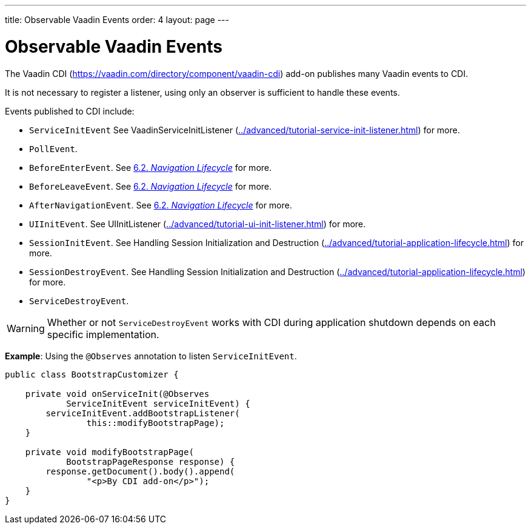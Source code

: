---
title: Observable Vaadin Events
order: 4
layout: page
---

= Observable Vaadin Events

The Vaadin CDI (https://vaadin.com/directory/component/vaadin-cdi) add-on publishes many Vaadin events to CDI. 

It is not necessary to register a listener, using only an observer is sufficient to handle these events.

Events published to CDI include:

* `ServiceInitEvent` See VaadinServiceInitListener (<<../advanced/tutorial-service-init-listener#,>>) for more.
* `PollEvent`.
* `BeforeEnterEvent`. See <<../routing/tutorial-routing-lifecycle#,6.2. _Navigation Lifecycle_>> for more. 
* `BeforeLeaveEvent`. See <<../routing/tutorial-routing-lifecycle#,6.2. _Navigation Lifecycle_>> for more. 
* `AfterNavigationEvent`. See <<../routing/tutorial-routing-lifecycle#,6.2. _Navigation Lifecycle_>> for more.
* `UIInitEvent`. See UIInitListener (<<../advanced/tutorial-ui-init-listener#,>>) for more.
* `SessionInitEvent`. See Handling Session Initialization and Destruction (<<../advanced/tutorial-application-lifecycle#application.lifecycle.session.init,>>) for more. 
* `SessionDestroyEvent`. See Handling Session Initialization and Destruction (<<../advanced/tutorial-application-lifecycle#application.lifecycle.session.init,>>) for more. 
* `ServiceDestroyEvent`.

[WARNING]
Whether or not `ServiceDestroyEvent` works with CDI during application shutdown depends on each specific implementation.

*Example*: Using the `@Observes` annotation to listen `ServiceInitEvent`.

[source,java]
----
public class BootstrapCustomizer {

    private void onServiceInit(@Observes
            ServiceInitEvent serviceInitEvent) {
        serviceInitEvent.addBootstrapListener(
                this::modifyBootstrapPage);
    }

    private void modifyBootstrapPage(
            BootstrapPageResponse response) {
        response.getDocument().body().append(
                "<p>By CDI add-on</p>");
    }
}
----
